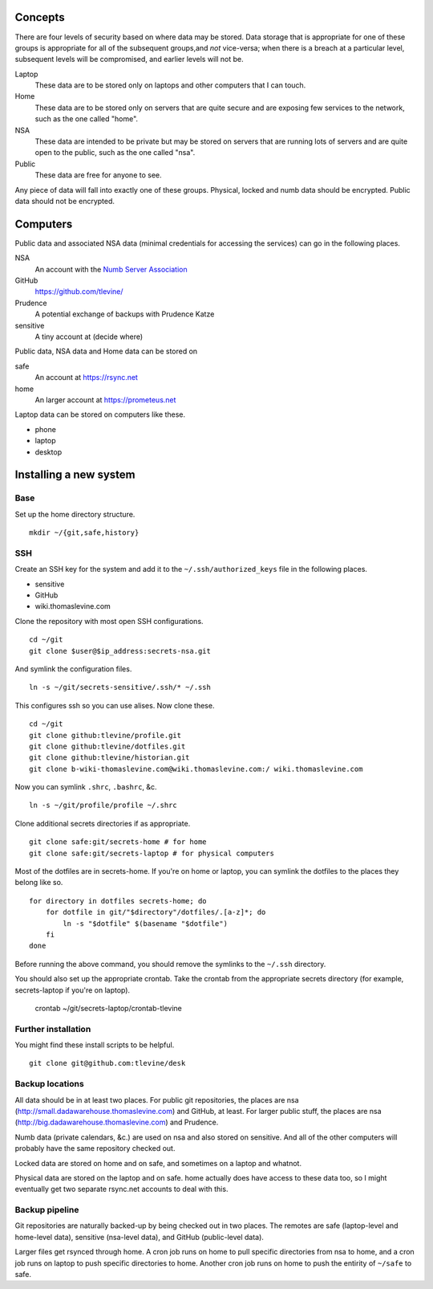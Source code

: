 Concepts
----------
There are four levels of security based on where data may be stored. Data storage that is appropriate for one of these groups is appropriate for all of the subsequent groups,and *not* vice-versa; when there is a breach at a particular level, subsequent levels will be compromised, and earlier levels will not be.

Laptop
    These data are to be stored only on laptops and other computers that I can touch.

Home
    These data are to be stored only on servers that are quite secure and are exposing few services to the network, such as the one called "home".

NSA
    These data are intended to be private but may be stored on servers that are running lots of servers and are quite open to the public, such as the one called "nsa".

Public
    These data are free for anyone to see.

Any piece of data will fall into exactly one of these groups.
Physical, locked and numb data should be encrypted. Public data should not be encrypted.

Computers
----------
Public data and associated NSA data (minimal credentials for accessing the services) can go in the following places.

NSA
    An account with the `Numb Server Association <http://the-nsa.org/>`_
GitHub
    https://github.com/tlevine/
Prudence
    A potential exchange of backups with Prudence Katze
sensitive
    A tiny account at (decide where)

Public data, NSA data and Home data can be stored on

safe
    An account at https://rsync.net
home
    An larger account at https://prometeus.net

Laptop data can be stored on computers like these.

* phone
* laptop
* desktop

Installing a new system
-------------------------

Base
^^^^^^
Set up the home directory structure. ::

    mkdir ~/{git,safe,history}

SSH
^^^^^^
Create an SSH key for the system and add it to the
``~/.ssh/authorized_keys`` file in the following places.

* sensitive
* GitHub
* wiki.thomaslevine.com

Clone the repository with most open SSH configurations. ::

    cd ~/git
    git clone $user@$ip_address:secrets-nsa.git

And symlink the configuration files. ::

    ln -s ~/git/secrets-sensitive/.ssh/* ~/.ssh

This configures ssh so you can use alises. Now clone these. ::

    cd ~/git
    git clone github:tlevine/profile.git
    git clone github:tlevine/dotfiles.git
    git clone github:tlevine/historian.git
    git clone b-wiki-thomaslevine.com@wiki.thomaslevine.com:/ wiki.thomaslevine.com

Now you can symlink ``.shrc``, ``.bashrc``, &c. ::

    ln -s ~/git/profile/profile ~/.shrc

Clone additional secrets directories if as appropriate. ::

    git clone safe:git/secrets-home # for home
    git clone safe:git/secrets-laptop # for physical computers

Most of the dotfiles are in secrets-home. If you're on home or laptop,
you can symlink the dotfiles to the places they belong like so. ::

    for directory in dotfiles secrets-home; do
        for dotfile in git/"$directory"/dotfiles/.[a-z]*; do
            ln -s "$dotfile" $(basename "$dotfile")
        fi
    done

Before running the above command, you should remove the symlinks to the
``~/.ssh`` directory.

You should also set up the appropriate crontab. Take the crontab from the
appropriate secrets directory (for example, secrets-laptop if you're on laptop).

    crontab ~/git/secrets-laptop/crontab-tlevine

Further installation
^^^^^^^^^^^^^^^^^^^^^^
You might find these install scripts to be helpful. ::

    git clone git@github.com:tlevine/desk

Backup locations
^^^^^^^^^^^^^^^^^^^^
All data should be in at least two places. For public git repositories,
the places are nsa (http://small.dadawarehouse.thomaslevine.com) and GitHub, at least.
For larger public stuff, the places are nsa (http://big.dadawarehouse.thomaslevine.com)
and Prudence.

Numb data (private calendars, &c.) are used on nsa and also stored on sensitive.
And all of the other computers will probably have the same repository checked out.

Locked data are stored on home and on safe, and sometimes on a laptop and whatnot.

Physical data are stored on the laptop and on safe. home actually does have access to
these data too, so I might eventually get two separate rsync.net accounts to deal with
this.

Backup pipeline
^^^^^^^^^^^^^^^^
Git repositories are naturally backed-up by being checked out in two places.
The remotes are safe (laptop-level and home-level data), sensitive (nsa-level data),
and GitHub (public-level data).

Larger files get rsynced through home. A cron job runs on home to pull specific
directories from nsa to home, and a cron job runs on laptop to push specific
directories to home. Another cron job runs on home to push the entirity of ``~/safe``
to safe.
